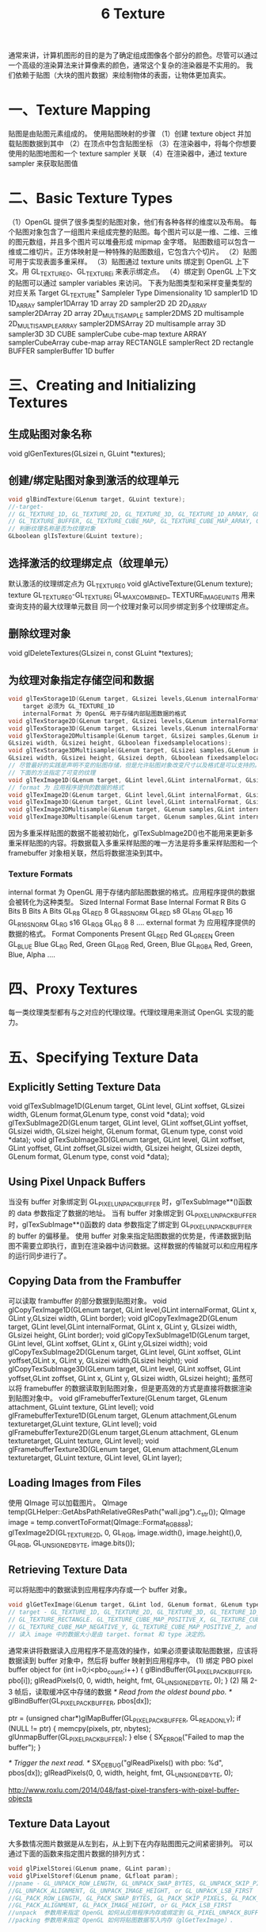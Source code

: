 #+Title:    6 Texture

    通常来讲，计算机图形的目的是为了确定组成图像各个部分的颜色。尽管可以通过一个高级的渲染算法来计算像素的颜色，通常这个复杂的渲染器是不实用的。
我们依赖于贴图（大块的图片数据）来绘制物体的表面，让物体更加真实。

* 一、Texture Mapping
贴图是由贴图元素组成的。
使用贴图映射的步骤
（1）创建 texture object 并加载贴图数据到其中
（2）在顶点中包含贴图坐标
（3）在渲染器中，将每个你想要使用的贴图地图和一个 texture sampler 关联
（4）在渲染器中，通过 texture sampler 来获取贴图值

* 二、Basic Texture Types
（1）OpenGL 提供了很多类型的贴图对象，他们有各种各样的维度以及布局。
每个贴图对象包含了一组图片来组成完整的贴图。每个图片可以是一维、二维、三维的图元数组，并且多个图片可以堆叠形成 mipmap 金字塔。
贴图数组可以包含一维或二维切片。正方体映射是一种特殊的贴图数组，它包含六个切片。
（2）贴图可用于实现表面多重采样。
（3）贴图通过 texture units 绑定到 OpenGL 上下文。用 GL_TEXTURE0、GL_TEXTUREi 来表示绑定点。
（4）绑定到 OpenGL 上下文的贴图可以通过 sampler variables 来访问。
下表为贴图类型和采样变量类型的对应关系
Target GL_TEXTURE*          Sampleler Type          Dimensionality
1D                          sampler1D               1D
1D_ARRAY                    sampler1DArray          1D array
2D                          sampler2D               2D
2D_ARRAY                    sampler2DArray          2D array
2D_MULTISAMPLE              sampler2DMS             2D multisample
2D_MULTISAMPLE_ARRAY        sampler2DMSArray        2D multisample array
3D                          sampler3D               3D
CUBE                        samplerCube             cube-map texture
ARRAY                       samplerCubeArray        cube-map array
RECTANGLE                   samplerRect             2D rectangle
BUFFER                      samplerBuffer           1D buffer

* 三、Creating and Initializing Textures
** 生成贴图对象名称
void glGenTextures(GLsizei n, GLuint *textures);
** 创建/绑定贴图对象到激活的纹理单元
#+BEGIN_SRC c
void glBindTexture(GLenum target, GLuint texture);
//-target- 
// GL_TEXTURE_1D, GL_TEXTURE_2D, GL_TEXTURE_3D, GL_TEXTURE_1D_ARRAY, GL_TEXTURE_2D_ARRAY, GL_TEXTURE_RECTANGLE,
// GL_TEXTURE_BUFFER, GL_TEXTURE_CUBE_MAP, GL_TEXTURE_CUBE_MAP_ARRAY, GL_TEXTURE_2D_MULTISAMPLE, GL_TEXTURE_2D_MULTISAMPLE_ARRAY
// 判断纹理名称是否为纹理对象
GLboolean glIsTexture(GLuint texture);
#+END_SRC
** 选择激活的纹理绑定点（纹理单元）
默认激活的纹理绑定点为 GL_TEXTURE0
void glActiveTexture(GLenum texture);
texture GL_TEXTURE0-GL_TEXTUREi
GL_MAX_COMBINED_ TEXTURE_IMAGE_UNITS 用来查询支持的最大纹理单元数目
同一个纹理对象可以同步绑定到多个纹理绑定点。
** 删除纹理对象
void glDeleteTextures(GLsizei n, const GLuint *textures);
** 为纹理对象指定存储空间和数据
#+BEGIN_SRC c
void glTexStorage1D(GLenum target, GLsizei levels,GLenum internalFormat, GLsizei width);
    target 必须为 GL_TEXTURE_1D
    internalFormat 为 OpenGL 用于存储内部贴图数据的格式
void glTexStorage2D(GLenum target, GLsizei levels,GLenum internalFormat, GLsizei width, GLsizei height);
void glTexStorage3D(GLenum target, GLsizei levels,GLenum internalFormat, GLsizei width, GLsizei height, GLsizei depth)
void glTexStorage2DMultisample(GLenum target, GLsizei samples,GLenum internalFormat,
GLsizei width, GLsizei height, GLboolean fixedsamplelocations);
void glTexStorage3DMultisample(GLenum target, GLsizei samples,GLenum internalFormat,
GLsizei width, GLsizei height, GLsizei depth, GLboolean fixedsamplelocations);
// 尽管最好的实践是声明不变的贴图存储，但是允许贴图对象改变尺寸以及格式是可以支持的。
// 下面的方法指定了可变的纹理
void glTexImage1D(GLenum target, GLint level,GLint internalFormat, GLsizei width,GLint border, GLenum format, GLenum type, const void *data);
// format 为 应用程序提供的数据的格式
void glTexImage2D(GLenum target, GLint level,GLint internalFormat, GLsizei width,GLsizei height, GLint border, GLenum format, GLenum type, const void *data);
void glTexImage3D(GLenum target, GLint level,GLint internalFormat, GLsizei width,GLsizei height, GLsizei depth, GLint border, GLenum format, GLenum type, const void *data);
void glTexImage2DMultisample(GLenum target, GLenum samples,GLint internalFormat,GLsizei width, GLsizei height, GLboolean fixedsamplelocations);
void glTexImage3DMultisample(GLenum target, GLenum samples,GLint internalFormat,GLsizei width, GLsizei height, GLsizei depth, GLboolean fixedsamplelocations);
#+END_SRC
因为多重采样贴图的数据不能被初始化，glTexSubImage2D()也不能用来更新多重采样贴图的内容。将数据载入多重采样贴图的唯一方法是将多重采样贴图和一个 framebuffer 对象相关联，然后将数据渲染到其中。
*** Texture Formats
internal format 为 OpenGL 用于存储内部贴图数据的格式。应用程序提供的数据会被转化为这种类型。
Sized Internal Format       Base Internal Format        R Bits          G Bits          B Bits          A Bits
GL_R8                       GL_RED                      8
GL_R8_SNORM                 GL_RED                      s8
GL_R16                      GL_RED                      16
GL_R16_SNORM                GL_RG                       s16
GL_RG8                      GL_RG                       8               8
....
external format 为 应用程序提供的数据的格式。
Format                  Components Present
GL_RED                  Red
GL_GREEN                Green
GL_BLUE                 Blue
GL_RG                   Red, Green
GL_RGB                  Red, Green, Blue
GL_RGBA                 Red, Green, Blue, Alpha
....

* 四、Proxy Textures
每一类纹理类型都有与之对应的代理纹理。代理纹理用来测试 OpenGL 实现的能力。

* 五、Specifying Texture Data
** Explicitly Setting Texture Data
void glTexSubImage1D(GLenum target, GLint level, GLint xoffset, GLsizei width, GLenum format,GLenum type, const void *data);
void glTexSubImage2D(GLenum target, GLint level, GLint xoffset,GLint yoffset, GLsizei width, GLsizei height, GLenum format,
GLenum type, const void *data);
void glTexSubImage3D(GLenum target, GLint level, GLint xoffset, GLint yoffset, GLint zoffset,GLsizei width, GLsizei height,
GLsizei depth, GLenum format, GLenum type, const void *data);
** Using Pixel Unpack Buffers
当没有 buffer 对象绑定到 GL_PIXEL_UNPACK_BUFFER 时，glTexSubImage**()函数的 data 参数指定了数据的地址。
当有 buffer 对象绑定到 GL_PIXEL_UNPACK_BUFFER 时，glTexSubImage**()函数的 data 参数指定了绑定到 GL_PIXEL_UNPACK_BUFFER 的 buffer 的偏移量。
使用 buffer 对象来指定贴图数据的优势是，传递数据到贴图不需要立即执行，直到在渲染器中访问数据。这样数据的传输就可以和应用程序的运行同步进行了。
** Copying Data from the Frambuffer
可以读取 frambuffer 的部分数据到贴图对象。
void glCopyTexImage1D(GLenum target, GLint level,GLint internalFormat, GLint x, GLint y,GLsizei width, GLint border);
void glCopyTexImage2D(GLenum target, GLint level,GLint internalFormat, GLint x, GLint y, GLsizei width, GLsizei height, GLint border);
void glCopyTexSubImage1D(GLenum target, GLint level, GLint xoffset, GLint x, GLint y,GLsizei width);
void glCopyTexSubImage2D(GLenum target, GLint level, GLint xoffset, GLint yoffset,GLint x, GLint y, GLsizei width,GLsizei height);
void glCopyTexSubImage3D(GLenum target, GLint level, GLint xoffset, GLint yoffset,GLint zoffset, GLint x, GLint y, GLsizei width, GLsizei height);
虽然可以将 framebuffer 的数据读取到贴图对象，但是更高效的方式是直接将数据渲染到贴图对象中。
void glFramebufferTexture(GLenum target, GLenum attachment, GLuint texture, GLint level);
void glFramebufferTexture1D(GLenum target, GLenum attachment,GLenum texturetarget,GLuint texture, GLint level);
void glFramebufferTexture2D(GLenum target,GLenum attachment, GLenum texturetarget, GLuint texture, GLint level);
void glFramebufferTexture3D(GLenum target, GLenum attachment,GLenum texturetarget, GLuint texture, GLint level, GLint layer);
** Loading Images from Files
使用 QImage 可以加载图片。
QImage temp(GLHelper::GetAbsPathRelativeGResPath("wall.jpg").c_str());
QImage image = temp.convertToFormat(QImage::Format_RGB888);
glTexImage2D(GL_TEXTURE_2D, 0, GL_RGB, image.width(), image.height(),0, GL_RGB, GL_UNSIGNED_BYTE, image.bits());
** Retrieving Texture Data
可以将贴图中的数据读到应用程序内存或一个 buffer 对象。
#+BEGIN_SRC c
void glGetTexImage(GLenum target, GLint lod, GLenum format, GLenum type, GLvoid* image);
// target - GL_TEXTURE_1D, GL_TEXTURE_2D, GL_TEXTURE_3D, GL_TEXTURE_1D_ARRAY, GL_TEXTURE_2D_ARRAY, GL_TEXTURE_CUBE_MAP_ARRAY,
// GL_TEXTURE_RECTANGLE. GL_TEXTURE_CUBE_MAP_POSITIVE_X, GL_TEXTURE_CUBE_MAP_NEGATIVE_X, GL_TEXTURE_CUBE_MAP_POSITIVE_Y,
// GL_TEXTURE_CUBE_MAP_NEGATIVE_Y, GL_TEXTURE_CUBE_MAP_POSITIVE_Z, and GL_TEXTURE_CUBE_MAP_NEGATIVE_Z
// 读入 image 中的数据大小是由 target、format 和 type 决定的。
#+END_SRC

通常来讲将数据读入应用程序不是高效的操作，如果必须要读取贴图数据，应该将数据读到 buffer 对象中，然后将 buffer 映射到应用程序中。
(1) 绑定 PBO pixel buffer object
for (int i=0;i<pbo_count;i++)
{
    glBindBuffer(GL_PIXEL_PACK_BUFFER, pbo[i]);
    glReadPixels(0, 0, width, height, fmt, GL_UNSIGNED_BYTE, 0);
}
(2) 隔 2-3 帧后，读取缓冲区中存储的数据
/* Read from the oldest bound pbo. */
glBindBuffer(GL_PIXEL_PACK_BUFFER, pbos[dx]);

ptr = (unsigned char*)glMapBuffer(GL_PIXEL_PACK_BUFFER, GL_READ_ONLY);
if (NULL != ptr) {
    memcpy(pixels, ptr, nbytes);
    glUnmapBuffer(GL_PIXEL_PACK_BUFFER);
}
else {
    SX_ERROR("Failed to map the buffer");
}

/* Trigger the next read. */
SX_DEBUG("glReadPixels() with pbo: %d", pbos[dx]);
glReadPixels(0, 0, width, height, fmt, GL_UNSIGNED_BYTE, 0);

http://www.roxlu.com/2014/048/fast-pixel-transfers-with-pixel-buffer-objects
** Texture Data Layout
大多数情况图片数据是从左到右，从上到下在内存贴图图元之间紧密排列。
可以通过下面的函数来指定图片数据的排列方式：
#+BEGIN_SRC c
void glPixelStorei(GLenum pname, GLint param);
void glPixelStoref(GLenum pname, GLfloat param);
//pname - GL_UNPACK_ROW_LENGTH, GL_UNPACK_SWAP_BYTES, GL_UNPACK_SKIP_PIXELS, GL_UNPACK_SKIP_ROWS, GL_UNPACK_SKIP_IMAGES,
//GL_UNPACK_ALIGNMENT, GL_UNPACK_IMAGE_HEIGHT, or GL_UNPACK_LSB_FIRST
//GL_PACK_ROW_LENGTH, GL_PACK_SWAP_BYTES, GL_PACK_SKIP_PIXELS, GL_PACK_SKIP_ROWS, GL_PACK_SKIP_IMAGES,
//GL_PACK_ALIGNMENT, GL_PACK_IMAGE_HEIGHT, or GL_PACK_LSB_FIRST
//unpack  参数用来指定 OpenGL 如何从应用程序内存或绑定到 GL_PIXEL_UNPACK_BUFFER 的缓冲区读取数据（glTexSubImage2D）。
//packing 参数用来指定 OpenGL 如何将贴图数据写入内存（glGetTexImage）.
#+END_SRC

* 六、Sampler Objects
** 简述
贴图可以通过关联到贴图单元的一个 sampler 变量来读取，并运用 GLSL 内置的函数从贴图图片来获取贴图图元。
sampler 对象中保存了获取图元方式的相关参数。sampler 对象被绑定到 sampler 单元。
贴图对象包含一个内置的 sampler 对象，如果没有 sampler 对象绑定到对应的 sampler 单元，则该默认 sampler 对象用来贴图数据读取。
（1）创建 sampler 对象名称
void glGenSamplers(GLsizei count, GLuint *samplers);
（2）创建/绑定 sampler 对象到 sampler 单元
#+BEGIN_SRC c
void glBindSampler(GLuint unit, GLuint sampler);
// unit 为 sampler 单元的索引。如果 sampler 为 0，则清除 sampler 单元上绑定的所有 sampler 对象
GLboolean glIsSampler(GLenum id);
// glBindTexture 和 glBindSampler 的不同之处： //void glBindTexture(GLenum target, GLuint texture);
// --1-- glBindSampler 没有 target 参数。因为 sampler 对象没有维度一说，所以没必要区别不同类型的 sampler 对象类型。
// --2-- glBindSampler 有 unit 参数，没有对应的 glActiveSampler 函数。glActiveTexture 的参数为 GL_TEXTURE0-GLTEXTURi 的常数，i 的最大值是由实现定义的。
// unit 是一个无符号整数，允许任意数目的 sampler 单元。
#+END_SRC
（3）删除 sampler object
void glDeleteSamplers(GLsizei count, const GLuint *samplers );
** Sampler Parameters
void glSamplerParameter{fi}(GLuint sampler, GLenum pname, Type param );
void glSamplerParameter{fi}v(GLuint sampler, GLenum pname, const Type* param );
void glSamplerParameterI{i ui}v(GLuint sampler, GLenum pname,const Type* param );
下面的函数用来设置贴图关联的默认的 sampler object 的参数
void glTexParameter{fi}(GLenum target, GLenum pname, Type param );
void glTexParameter{fi}v(GLenum target, GLenum pname, const Type *param );
void glTexParameterI{i ui}v(GLenum target, GLenum pname, const Type *param );

Tips:
关于纹理对象和采样器对象 http://blog.csdn.net/cyrosly/article/details/5431963

* 七、Using Textures
在 shader 中通过有维度类型的 sampler 变量来表示的。每个 sampler 变量由贴图对象和 sampler 对象组成，贴图对象包含了一组图片数据，
sampler 对象包含了一组采样参数。贴图对象被绑定到贴图单元，sampler 对象被绑定到对应的 sampler 单元。使用 GLSL 的内置函数 texture
可以通过贴图对象和 sampler 对象来访问贴图数据。
gvec4 texture(gsampler1D tex, float P[, float bias]);
gvec4 texture(gsampler2D tex, vec2 P[, float bias]);
gvec4 texture(gsampler3D tex, vec3 P[, float bias]);
gvec4 texture(gsamplerCube tex, vec3 P[, float bias]);
gvec4 texture(gsampler1DArray tex, vec2 P[, float bias]);
gvec4 texture(gsampler2DArray tex, vec3 P[, float bias]);
gvec4 texture(gsampler2DRect tex, vec2 P);
gvec4 texture(gsamplerCubeArray tex, vec4 P[, float bias]);
gvec4 为 vec4, ivec4, or uvec4
gsampler2D 为 sampler2D, isampler2D

** Texture Coordinates
一个贴图被认为在每个维度上占据了从 0.0 到 1.0 的区域。如果贴图坐标在[0.0,1.0]范围外，贴图坐标需要被修改使他们回到[0.0,1.0]范围。
OpenGL 通过下面的采样参数来控制修改贴图坐标的行为：
GL_TEXTURE_WRAP_S 控制 s 轴数据的修改
GL_TEXTURE_WRAP_T 控制 t 轴数据的修改
GL_TEXTURE_WRAP_R 控制 r 轴数据的修改
下面的参数指定了具体修改方式：
GL_CLAMP_TO_EDGE
GL_CLAMP_TO_BORDER
GL_REPEAT
GL_MIRRORED_REPEAT
glTexParameteri(GL_TEXTURE_2D, GL_TEXTURE_WRAP_S, GL_REPEAT);

** Arranging Texture Data
static const GLenum abgr_swizzle[] =
{
     GL_ALPHA, GL_RED, GL_GREEN, GL_BLUE
};
// Bind the ABGR texture
glBindTexture(GL_TEXTURE_2D, abgr_texture);
// Set all four swizzle parameters in one call to glTexParameteriv
glTexParameteriv( GL_TEXTURE_2D,
                  GL_TEXTURE_SWIZZLE_RGBA,
                  abgr_swizzle);
// Now bind the RGBx texture
glBindTexture(GL_TEXTURE_2D, rgbx_texture);
// We’re only setting the GL_TEXTURE_SWIZZLE_A parameter here
// because the R, G, and B swizzles can be left as their default values.
glTexParameteri( GL_TEXTURE_2D,
                 GL_TEXTURE_SWIZZLE_A,
                 GL_ONE);

** Using Multiple Textures
为了使用多个纹理，需要在 shader 中声明多个 uniform sampler 变量。每个变量会索引不同的纹理单元。
通过 glGetUniformLocation()可以获得 uniform sampler 变量
使用 glUniform1i()可以修改 uniform sampler 变量的值。
使用多个纹理的步骤：
（1）激活每个使用的纹理单元，并将纹理对象绑定到该纹理单元
glActiveTexture()
glBindTexture()
（2）设置 sampler 变量的值为纹理单元的索引
glUniform1i()
e.g:
 glUseProgram(prog);
 // For the first texture, we will use texture unit 0...
 // Get the uniform location
 GLint tex1_uniform_loc = glGetUniformLocation(prog, "tex1");
 // Set it to 0
 glUniform1i(tex1_uniform_loc, 0);
 // Select texture unit 0
 glActiveTexture(GL_TEXTURE0);
 // Bind a texture to it
 glBindTexture(GL_TEXTURE_2D, tex1);
 // Repeat the above process for texture unit 1
 GLint tex2_uniform_loc = glGetUniformLocation(prog, "tex2");
 glUniform1i(tex2_uniform_loc, 1);
 glActiveTexture(GL_TEXTURE1);
 glBindTexture(GL_TEXTURE_2D, tex2);

* 八、Complex Texture Types
贴图通常为一维或二维图片，但是还有一些其他类型的贴图。例如：3D 贴图、贴图数组、立方体映射、阴影、深度-模板以及缓冲区贴图。
** 3D Textures
3D 贴图可以认为是在 3D 网格中排列的体素。
3D 贴图典型应用是在医学图片或流体模拟中的体渲染。
** Array Textures
有时候需要在一次渲染中访问多个贴图，例如你需要使用一个角色的漫反射贴图、法线贴图、镜面光贴图以及其他的一些属性。如果为每个
贴图使用 glBindTexture()会造成性能影响。贴图数组允许你组合一组一维或二维的贴图，他们拥有相同的大小和格式。
** Cube-Map Textures
立方体映射贴图用于环境贴图。它包含一组图片，并且将他们当做立方体的每个面。正方体的六个面由六个子贴图表示，他们必须是大小相
同的正方形。
Cube-Map 贴图的贴图坐标为(x,y,z) 一个中心点在原点的单位立方体其表面的点的坐标和 Cube-Map 的贴图坐标一一对应。
（1）Skybox
（2）Environment Map
（3）无缝 Cube-Map
可以使用 glEnable(GL_TEXTURE_CUBE_MAP_SEAMLESS)来消除立方体各个面连接处明显的接缝
** Shadow Samplers
在 GLSL 中提供了一种特殊的采样器即 shadow sampler。shadow sampler 在贴图坐标中使用了额外的分量，用来和获取到
的贴图值进行比较。
使用 shadow sampler 时，从 texture()返回的值在[0.0,1.0]范围内，指示了通过比较操作的贴图值的部分。
对于采样只有一个纹理值（使用了 GL_NEAREST 过滤模式，没有 mipmaps，每个贴图图元只有一个采样）的情况下，返回值为
0.0 或 1.0。0.0 表示没有通过比较操作，1.0 表示通过了比较操作。
如果多个图元用来构造返回给 shader 的值（使用了线性过滤模式，或者使用了多重采样贴图），返回值为[0.0,1.0]范围内的
任何值，该值依赖于通过比较操作的贴图图元的数目。
float texture(gsampler1DShadow tex, vec3 P[, float bias]);
float texture(gsampler2DShadow tex, vec3 P[, float bias]);
float texture(gsamplerCubeShadow tex, vec4 P[, float bias]);
float texture(gsampler1DArrayShadow tex, vec3 P[, float bias]);
float texture(gsampler2DArrayShadow tex, vec4 P[, float bias]);
float texture(gsampler2DRectShadow tex, vec3 P);
float texture(gsamplerCubeArrayShadow tex, vecP P, float compare);
开启关闭比较函数
glSamplerParameteri(sampler,GL_TEXTURE_COMPARE_MODE,GL_COMPARE_REF_TO_TEXTURE)
glSamplerParameteri(sampler,GL_TEXTURE_COMPARE_MODE,GL_NONE)
设置比较函数
glSamplerParameteri(sampler,GL_TEXTURE_COMPARE_FUNC,func)
func 为 GL_LEQUAL, GL_GEQUAL, GL_LESS, GL_GREATER, GL_EQUAL, GL_NOTEQUAL, GL_ALWAYS, or GL_NEVER
** Depth-Stencil Textures
贴图除了可以保存图片数据，通过使用 GL_DEPTH_STENCIL 贴图格式，还可以保存深度和模板值。
默认情况下着色器会读取深度值(GL_DEPTH_COMPONENT)，通过下面函数可以设置着色器来读取模板值(GL_STENCIL_COMPONENTS)
void glTexParameteri(GLenum target​, GL_DEPTH_STENCIL_TEXTURE_MODE, GL_STENCIL_COMPONENTS);
** Buffer Textures
buffer textures 是一种特殊的贴图类型，它可以让着色器访问一个 buffer 对象，将这个 buffer 对象当做一个很大的一维贴图。
buffer textures 通过 glTexParameteri()设置参数，它没有内置的才采样器并且采样对象对于它是无效的。
buffer textures 和一维贴图的主要区别为：
（1）一维贴图的尺寸限制为 GL_MAX_ TEXTURE_SIZE，而 buffer textures 的尺寸限制为 GL_MAX_TEXTURE_BUFFER_SIZE。
（2）一维贴图支持过滤、mipmaps、纹理坐标包装以及其他的采样器参数。而 buffer textures 都不支持。
（3）一维贴图的贴图坐标是标准化的浮点值，而 buffer textures 使用非标准化的整数贴图坐标。

关联 buffer 对象和贴图对象
void glTexBuffer(GLenum target, GLenum internalFormat, GLuint buffer);
void glTexBufferRange(GLenum target, GLenum internalFormat, GLuint buffer, GLintptr offset,
GLsizeiptr size);

在着色器中访问 buffer textures
vec4 texelFetch(samplerBuffer s, int coord);
ivec4 texelFetch(isamplerBuffer s, int coord);
uvec4 texelFetch(usamplerBuffer s, int coord);

#+BEGIN_SRC c
  // e.g:
  // Buffer to be used as the data store
  GLuint buf;
  // Texture to be used as a buffer texture
  GLuint tex;
  // Data is located somewhere else in this program extern const GLvoid* data;
  // Generate, bind, and initialize a buffer object
  // using the GL_TEXTURE_BUFFER binding. Assume we’re
  // going to use one megabyte of data here.
  glGenBuffers(1, &buf);
  glBindBuffer(GL_TEXTURE_BUFFER,  buf);
  glBufferData(GL_TEXTURE_BUFFER,  1024 * 1024,
               data, GL_STATIC_DRAW);
  // Now create the buffer texture and associate it
  // with the buffer object.
  glGenTextures(1, &tex);
  glBindTexture(GL_TEXTURE_BUFFER, tex);
  glTexBuffer(GL_TEXTURE_BUFFER, GL_R32F, buf);

  #version 330 core
  uniform samplerBuffer buf
  in int buf_tex_coord;
  layout (location = 0) out vec4 color;
  void main(void)
  {
      color = texelFetch(buf, tex_coord);
  }
#+END_SRC
* 九、Texture Views
OpenGL 允许多个贴图公用一个数据存储。
首先 创建一个贴图将其初始化为大小不可变的。
其次 创建一个贴图的贴图视图。
#+BEGIN_SRC c
  void glTextureView(GLuint texture, GLenum target,GLuint origTexture, GLenum internalFormat,
  GLuint minLevel, GLuint numLevels, GLuint minLayer, GLuint numLayers);
  /* target 和 origTexture 必须匹配 */
  /* Original Target(GL_TEXTURE*)        Compatible Targets(GL_TEXTURE*) */
  /* 1D                                  1D,1D_ARRAY */
  /* 2D                                  2D,2D_ARRAY */
  /* ....... */
  /* internalFormat 也必须和 origTexture 的 internalFormat 匹配 */
  /* OriginalTarget          CompatibleTargets */
  /* 128-bit                 GL_RGBA32F,GL_RGBA32UI,GL_RGBA32I */
  /* ...... */
#+END_SRC
创建了贴图的视图以后，可以在任何可以使用贴图的地方使用贴图视图，包括图片加载和存储或者帧缓存附件，还可以创建
贴图视图的贴图视图，每个视图都会保存一个到原始数据存储的引用。删除原始的贴图也是合法的。只要有一个数据的视图
存在，真实的数据就不会被删除。

#+BEGIN_SRC c
  //e.g 1: Creating a Texture View with a New Format
  // Create two texture names - one will be our parent,
  // one will be the view
  GLuint tex[2];
  glGenTextures(2, &tex);
  // Bind the first texture and initialize its data store
  // Here, the store will be 1024 x 1024 2D texture with
  // mipmaps and the format will be GL_RGB8 - 8-bits per
  // component RGB, unsigned normalized
  glBindTexture(GL_TEXTURE_2D, tex[0]);
  glTexStorage2D(GL_TEXTURE_2D, 10, GL_RGB8, 1024, 1024);
  // Now,.create a view of the texture, this time using // GL_RGB8UI so as to receive the raw data from the texture
  glTextureView(tex[1],           // New texture view
                GL_TEXTURE_2D,    // Target for the new view
                tex[0],           // Original texture
                GL_RGB8UI,        // New format
                0, 10,            // All mipmaps
                0, 1);            // Only one layer

  //e.g 2: Creating a Texture View with a New Target
  // Create two texture names - one will be our parent,
  // one will be the view
  GLuint tex[2];
  glGenTextures(2, &tex);
  // Bind the first texture and initialize its data store
  // We are going to create a 2D array texture with a layer
  // size of 256x256 texels and 100 layers.
  glBindTexture(GL_TEXTURE_2D_ARRAY, tex[0]);
  glTexStorage3D(GL_TEXTURE_2D_ARRAY, 8, GL_RGAB32F, 256, 256, 100);
  // Now,.create a GL_TEXTURE_2D view of the texture,
  // extracting a single slice from the middle of the array
  glTextureView(tex[1],           // New texture view
                GL_TEXTURE_2D,    // Target for the new view
                tex[0],           // Original texture
                GL_RGBA32F,       // Same format as original texture
                0, 8,             // All mipmaps
                50, 1);           // Only one layer

#+END_SRC
* 十、Compressed Textures
有两种方法可以将压缩数据放入 OpenGL。
第一种方法是让 OpenGL 为你压缩数据。
这种情况下你提供非压缩数据，但是指定一种 压缩类型的内部格式。OpenGL 实现会获取原始未压缩数据然后对其进行压缩。因为这是实时的过程，所以 OpenGL 通常会实 现一个比较简单的算法从而可以快速压缩数据，导致压缩图片质量比较低。

第二种方法是离线压缩数据，然后将压缩过的数据直接传递给 OpenGL。
使用这种方法，你可以花足够的时间来达到想要的图 片质量而不牺牲运行时性能。 有很多种压缩算法和压缩格式，并且不同的硬件和 OpenGL 实现会支持不同的格式。为了确定你的 OpenGL 实现支持哪些格式， 你需要检查扩展的实现列表。

OpenGL 会保证支持两种家族格式。RGTC(Red-Green 贴图压缩格式)和 BPTC(Block Partitioned 贴图压缩格式)。两种
格式都是基于块的并且将图元以 4x4 的图元块为单位存储，每一个都独立压缩。这样的数据块很容易被硬件解压。

使用离线压缩图片时，可使用下面的方法指定可变的存储
void glCompressedTexImage1D(GLenum target, GLint level, GLenum internalFormat,
GLsizei width, GLint border, GLsizei imageSize, const void *data);
......

使用离线压缩图片时，更新压缩贴图的部分数据
void glCompressedTexSubImage1D(GLenum target, GLint level, GLint xoffset, GLsizei width,
GLenum format, GLsizei imageSize, const void *data);
......

* 十一、Filtering
** 简述
贴图映射可以是直线、正方形、矩形甚至是 3，贴图被映射到一个多边形或表面并且被转换为屏幕坐标后，贴图的每个独立的图元
很少会直接对应屏幕图片的每个独立的像素。依赖于使用的变换以及应用的贴图映射，屏幕上的一个像素可能对应一个贴图图元的
一小部分，或者一组图元的集合。
** Linear Filtering
只要贴图的采样率相对于图片的尖峰数据足够高，线性重建的图片依然会有相当高的质量。
OpenGL 获得你传递给它的贴图坐标，并且查找两个最靠近的样本。依据到这两个点的距离为这两个样本创建权值，然后使用它们的
权值来创建一个平均权值。
线性过滤不仅可用于 1D 2D 3D 贴图，它还可用于邻接的 mipmap。
GL_TEXTURE_MAG_FILTER 和 GL_TEXTURE_MIN_FILTER 这两个参数控制 OpenGL 如何过滤贴图。
贴图被放大时使用 GL_TEXTURE_MAG_FILTER 参数的配置。需求的贴图分辨率比最高分辨率的 mipmap(level0)高.
贴图被缩小时使用 GL_TEXTURE_MIN_FILTER 参数的配置。
** Using and Generating Mipmaps
GL_TEXTURE_MIN_FILTER 参数控制着，当 mipmap level 比 0 大时，贴图图元如何创建。
GL_NEAREST 和 GL_LINEAR 设置会关闭 mipmapping，OpenGL 只会使用 level0 贴图。
GL_NEAREST_MIPMAP_NEAREST、GL_NEAREST_MIPMAP_LINEAR、GL_LINEAR_MIPMAP_NEAREST、GL_LINEAR_MIPMAP_LINEAR 设
置会启用 mipmapping。GL_A_MIPMAP_B,A 控制如何创建每个 level-mipmap 的图元。NEAREST 表示取最近的图元，LINEAR 表示线性插值
获得图元；B 控制如何将这些样本混合。NEAREST 表示只使用最近 level 的 mipmap，LINEAR 表示取两个最近的 mipmap 进行线性插值。
Tips:
GL_TEXTURE_MAG_FILTER 的默认值为 GL_LINEAR，GL_TEXTURE_MIN_FILTER 的默认值为 GL_LINEAR_MIPMAP_LINEAR。所以默认情况
下会启用 mipmapping。使用 mipmapping 要求完整的 mipmap 集合，即所有 level 的 mipmap 都必须存在，如果没有完整的 mipmap，shader
中会返回无用的贴图数据。

为了使用 mipmapping，你必须提供所有 2 的幂尺寸的贴图，这些 2 的幂尺寸的贴图尺寸范围为 1x1 到贴图最大尺寸。
如果你不想使用 mipmapping 一直到 1x1 大小的贴图，你可以设置 GL_TEXTURE_MAX_LEVEL 来指定你提供的最大 level。
如果最高分辨率 level 的贴图不是正方形，在生成 mipmap 时，尺寸小的那个维度将比另一个维度在尺寸上先变为 1.此时会继续生成 mipmap，
直到另一维度的尺寸也变为 1.例如：最高分辨率的图片为 64x16,会生成 32x8,16x4,8x2,4x1,2x1,1x1 尺寸的 mipmap。

OpenGL 支持自动生成 mipmap，但是该实现被设计为效率优先于质量，而且不同的实现之间有很大不同。所以当需要高质量，结果一致的时候
最好自己生成 mipmap。
void glGenerateMipmap(GLenum target);
** Calculating the Mipmap Level
λbase (x, y) = log2 [ρ (x, y)]
λ′ (x, y) = λbase + clamp(biastexobj + biasshader)

λ = lodmax,     λ′ > lodmax
λ = λ′,         lodmin ≤ λ′ ≤ lodmax
λ = lodmin,     λ′ < lodmin
λ = undefined,  lodmin > lodmax

lodmin 通过 GL_TEXTURE_MIN_LOD 来设置
lodmax 通过 GL_TEXTURE_MAX_LOD 来设置
** Mipmap Level-of-Detail Control
GL_TEXTURE_BASE_LEVEL 指定 mipmap 的最低等级，即指定最高分辨率的 mipmap 等级
GL_TEXTURE_MAX_LEVEL 指定 mipmap 的最高等级，即指定最低分辨率的 mipmap 等级

贴图流的使用：
使用贴图流时，存储完整贴图对象的空间是通过 glTexStorage2D()来申请的，但是初始化数据没有载入，当应用程序运行时，新的对象出现
时，他的贴图数据以从最低分辨率 mipmap 到最高分辨率 mipmap 的顺序进行加载。GL_TEXTURE_BASE_LEVEL 的值被设置为到目前为止载入的
最高分辨率的 mipmap 的 level。这样的话当越来越多的贴图数据载入，屏幕上的物体会越来越清晰。

* 十二、Advanced Texture Lookup Functions
1. Explicit Level of Detial
下面函数可以对指定 level 的 texture 进行采样
gvec4 textureLod(gsampler1D tex, float P, float lod);
gvec4 textureLod(gsampler2D tex, vec2 P, float lod);
gvec4 textureLod(gsampler3D tex, vec3 P, float lod);
gvec4 textureLod(gsamplerCube tex, vec3 P, float lod);
gvec4 textureLod(gsampler1DArray tex, vec2 P, float lod);
gvec4 textureLod(gsampler2DArray tex, vec3 P, float lod);
gvec4 textureLod(gsampler2DRect tex, vec2 P, float lod);
gvec4 textureLod(gsamplerCubeArray tex, vec4 P, float lod);

2. Explicit Gradient Specification
可以通过下面的函数，覆盖 mipmapping 的 level-of-detail 计算。
gvec4 textureGrad(gsampler1D tex, float P,float dPdx, float dPdy);
gvec4 textureGrad(gsampler2D tex, vec2 P,vec2 dPdx, vec2 dPdy);
gvec4 textureGrad(gsampler3D tex, vec3 P,vec3 dPdx, vec3 dPdy);
gvec4 textureGrad(gsamplerCube tex, vec3 P,vec3 dPdx,vec3 dPdy);
gvec4 textureGrad(gsampler1DArray tex, vec2 P,float dPdx,float dPdy);
gvec4 textureGrad(gsampler2DArray tex, vec3 P,vec2 dPdx,vec2 dPdy);
gvec4 textureGrad(gsamplerCubeArray tex, vec4 P,vec3 dPdx,vec3 dPdy);

3. Texture Fetch with Offsets
gvec4 textureOffset(gsampler1D tex, float P, int offset, [float bias]);
gvec4 textureOffset(gsampler2D tex, vec2 P, ivec2 offset, [float bias]);
gvec4 textureOffset(gsampler3D tex, vec3 P, ivec3 offset, [float bias]);
gvec4 textureOffset(gsampler1DArray tex, vec2 P, int offset, [float bias]);
gvec4 textureOffset(gsampler2DArray tex, vec3 P, ivec2 offset, [float bias]);
gvec4 textureOffset(gsampler2DRect tex, vec2 P, ivec2 offset, [float bias]);
在执行获取图元之前会偏移 offset 个图元。

4. Projective Texturing
gvec4 textureProj(gsampler1D tex, vec2 P[, float bias);
gvec4 textureProj(gsampler1D tex, vec4 P[, float bias);
gvec4 textureProj(gsampler2D tex, vec3 P[, float bias);
gvec4 textureProj(gsampler2D tex, vec4 P[, float bias);
gvec4 txtureProj(gsampler3D tex, vec4 P[, float bias);
gvec4 textureProj(gsamplerRect tex, vec3 P);
gvec4 textureProj(gsamplerRect tex, vec4 P);

5. Texture Queries in Shaders
下面的函数返回 mipmap 信息，返回值为 vec2 类型，x 中保存了被访问的 mipmap 数组。y 返回了 mipmap 的基础 level。
vec2 textureQueryLod(gsampler1D sampler,float P);
vec2 textureQueryLod(gsampler2D sampler,vec2 P);
vec2 textureQueryLod(gsampler3D sampler,vec3 P);
......
下面的函数返回样本包含的 mipmap 等级数量
int textureQueryLevels(gsampler1D tex);
int textureQueryLevels(gsampler2D tex);
int textureQueryLevels(gsampler3D tex);
......
下面的函数返回贴图的尺寸
int textureSize(gsampler1D tex, int lod);
ivec2 textureSize(gsampler2D tex, int lod);
ivec3 textureSize(gsampler3D tex, int lod);
......

6. Gathering Texels
gvec4 textureGather(gsampler2D tex, vec2 P[, int comp]);
从贴图获取四个贴图图元，comp 指定要获取的分量。0，1，2，3 分别对应 x,y,z,w
textureGather 的返回值:
vec4(Sample_i0_j1(P, base).comp,
     Sample_i1_j1(P, base).comp,
     Sample_i1_j0(P, base).comp,
     Sample_i0_j1(P, base).comp);

7. Combining Special Functions
组合多个特性的贴图函数
textureProjLod
textureProjGrad
......

* 十三、Point Sprites
点精灵本质上是使用片段着色器渲染 OpenGL 点，点中的片段坐标可以通过 gl_PointCoord 获取到。
1. Texutred Point Sprites
-- vertex shader --
uniform mat4 model_matrix;
uniform mat4 projection_matrix;
layout (location = 0) in vec4 position;
void main(void)
{
     vec4 pos = projection_matrix * (model_matrix * position);
     gl_PointSize = (1.0 - pos.z / pos.w) * 64.0;
     gl_Position = pos;
}
-- fragment shader --
uniform sampler2D sprite_texture;
out vec4 color;
void main(void)
{
     color = texture(sprite_texture, gl_PointCoord);
}

2. Analytic Color and Shape
out vec4 color;
void main(void)
{
    const vec4 color1 = vec4(0.6, 0.0, 0.0, 1.0);
    const vec4 color2 = vec4(0.9, 0.7, 1.0, 0.0);
    vec2 temp = gl_PointCoord - vec2(0.5);
    float f = dot(temp, temp);
    if (f > 0.25) discard;
    color = mix(color1, color2, smoothstep(0.1, 0.25, f));
}
3. Controlling the Appearance of Points
可以通过下面的函数控制点的外观
void glPointParameter{if}(GLenum pname, TYPE param);
void glPointParameter{if}v(GLenum pname, const TYPE *param);
pname                           param                               description
GL_POINT_SPRITE_COORD_ORIGIN    GL_LOWER_LEFT GL_UPPER_LEFT         指定点的原点坐标
GL_POINT_FADE_THRESHOLD_SIZE                                        指定 fade 门槛
当点的尺寸低于门槛值时，OpenGL 可以停止真正的反锯齿，而是使用混合将该点淡出为背景色。

* 十四、Rendering to Texture Maps
1. 简述
通过下面的方法可以将数据渲染到贴图
void glFramebufferTexture(GLenum target, GLenum attachment, GLuint texture, GLint level);
......
对于三维或一维、二维贴图数组，可以通过下面函数将贴图的单层作为 framebuffer 附加点。
void glFramebufferTextureLayer(GLenum target, GLenum attachment, GLuint texture, GLint level, GLint layer);

2. Discading Rendered Data
首要的规则：在开始渲染一帧之前，你必须清除 framebuffer。
忽略 framebuffer 要比清除它更加高效。
如果你确定新的渲染将完全替换 framebuffer 的内容，你可以通过下面的函数忽略 framebuffer 中的数据：
void glInvalidateFramebuffer(GLenum target,GLsizei numAttachments,const GLenum * attachments);
void glInvalidateSubFramebuffer(GLenum target,GLsizei numAttachments, const GLenum * attachments,
GLint x, GLint y, GLint width, GLint height);
如果你只想忽略和 framebuffer 关联的 texture 的内容，可以使用下面的函数：
void glInvalidateTexImage(GLuint texture, GLint level);
void glInvalidateTexSubImage(GLuint texture, GLint level,GLint xoffset, GLint yoffset,
GLint zoffset, GLint width, GLint height, GLint depth);

* 十五、贴图最佳实践
1. Immutable Texuture Storage
尽量使用空间不变的贴图，对于空间不变的贴图，OpenGL 实现可以对其有效性做一定假设。例如，空间不变的贴图总是完整的。

2. Mipmaps
为贴图创建并初始化 mipmap 链。允许硬件使用低分辨率的 mipmap 不仅可以提高程序渲染图片的质量，而且会让图形处理器的
caches 使用效率更高。贴图 cache 是一小片内存用来存储最近使用过的贴图数据。应用程序使用的贴图越小，放入贴图 cache
的图片就会越多，应用程序运行速度就越快。

3. Integer Format Textures
当贴图数据使用没标准化的整数时，不要忘记使用整型的采样器(isampler2D,usampler3D,等等)。一个常见的错误是创建
了浮点型的采样器，而使用了整型的内部数据格式。

Tips:
1 关于 纹理对象、纹理单元、采样器变量、采样器对象、采样器单元的关系可参考一下文档描述。
http://ogldev.atspace.co.uk/www/tutorial16/tutorial16.html


















